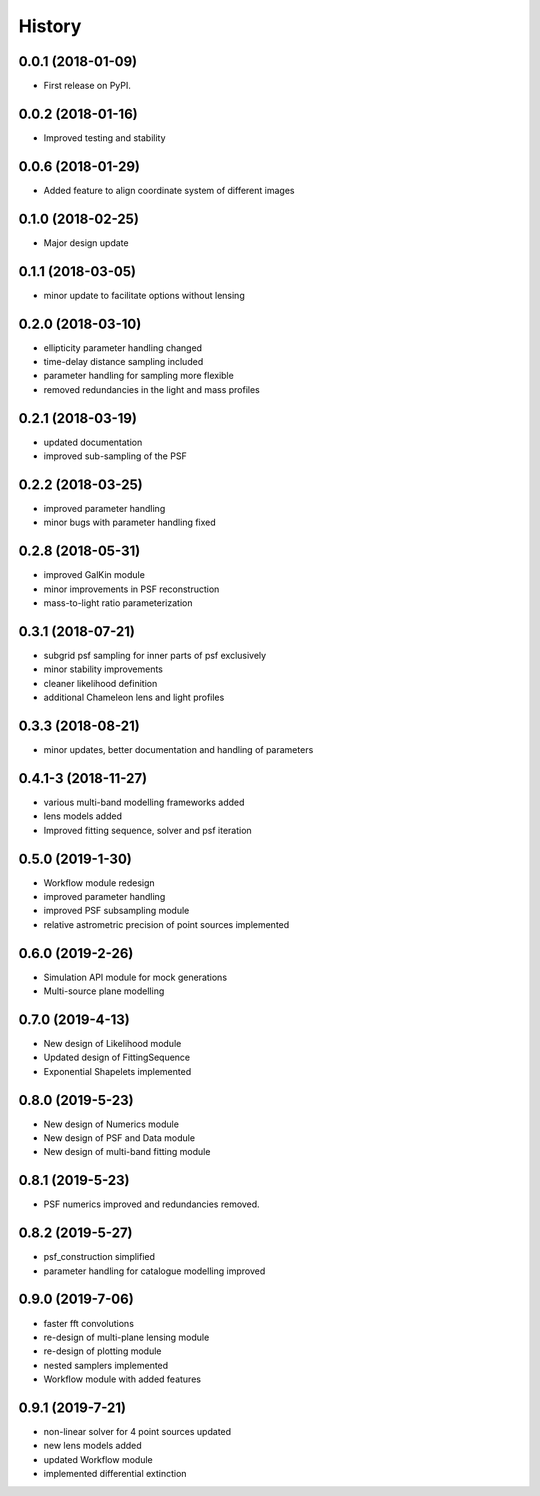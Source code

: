 .. :changelog:

History
-------

0.0.1 (2018-01-09)
++++++++++++++++++

* First release on PyPI.

0.0.2 (2018-01-16)
++++++++++++++++++

* Improved testing and stability

0.0.6 (2018-01-29)
++++++++++++++++++

* Added feature to align coordinate system of different images

0.1.0 (2018-02-25)
++++++++++++++++++

* Major design update

0.1.1 (2018-03-05)
++++++++++++++++++

* minor update to facilitate options without lensing

0.2.0 (2018-03-10)
++++++++++++++++++

* ellipticity parameter handling changed
* time-delay distance sampling included
* parameter handling for sampling more flexible
* removed redundancies in the light and mass profiles

0.2.1 (2018-03-19)
++++++++++++++++++

* updated documentation
* improved sub-sampling of the PSF

0.2.2 (2018-03-25)
++++++++++++++++++

* improved parameter handling
* minor bugs with parameter handling fixed

0.2.8 (2018-05-31)
++++++++++++++++++

* improved GalKin module
* minor improvements in PSF reconstruction
* mass-to-light ratio parameterization

0.3.1 (2018-07-21)
++++++++++++++++++

* subgrid psf sampling for inner parts of psf exclusively
* minor stability improvements
* cleaner likelihood definition
* additional Chameleon lens and light profiles

0.3.3 (2018-08-21)
++++++++++++++++++
* minor updates, better documentation and handling of parameters

0.4.1-3 (2018-11-27)
++++++++++++++++++++
* various multi-band modelling frameworks added
* lens models added
* Improved fitting sequence, solver and psf iteration

0.5.0 (2019-1-30)
+++++++++++++++++
* Workflow module redesign
* improved parameter handling
* improved PSF subsampling module
* relative astrometric precision of point sources implemented

0.6.0 (2019-2-26)
+++++++++++++++++
* Simulation API module for mock generations
* Multi-source plane modelling

0.7.0 (2019-4-13)
+++++++++++++++++
* New design of Likelihood module
* Updated design of FittingSequence
* Exponential Shapelets implemented

0.8.0 (2019-5-23)
+++++++++++++++++
* New design of Numerics module
* New design of PSF and Data module
* New design of multi-band fitting module

0.8.1 (2019-5-23)
+++++++++++++++++
* PSF numerics improved and redundancies removed.

0.8.2 (2019-5-27)
+++++++++++++++++
* psf_construction simplified
* parameter handling for catalogue modelling improved

0.9.0 (2019-7-06)
+++++++++++++++++
* faster fft convolutions
* re-design of multi-plane lensing module
* re-design of plotting module
* nested samplers implemented
* Workflow module with added features

0.9.1 (2019-7-21)
+++++++++++++++++
* non-linear solver for 4 point sources updated
* new lens models added
* updated Workflow module
* implemented differential extinction